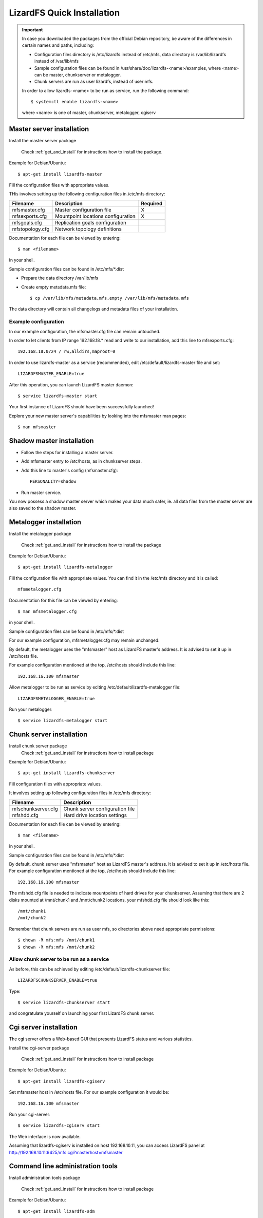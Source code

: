 LizardFS Quick Installation
###########################

.. Important::  
   In case you downloaded the packages from the official Debian repository, be aware of the differences in certain names and paths, including:

   * Configuration files directory is /etc/lizardfs instead of /etc/mfs, data directory is /var/lib/lizardfs instead of /var/lib/mfs
   * Sample configuration files can be found in /usr/share/doc/lizardfs-<name>/examples, where <name> can be master, chunkserver or metalogger.
   * Chunk servers are run as user lizardfs, instead of user mfs.

   In order to allow lizardfs-<name> to be run as service, run the following command::

      $ systemctl enable lizardfs-<name>

   where <name> is one of master, chunkserver, metalogger, cgiserv

Master server installation
**************************

Install the master server package

   Check :ref:`get_and_install` for instructions how to install the package.

Example for Debian/Ubuntu::

   $ apt-get install lizardfs-master

Fill the configuration files with appropriate values.

THis involves setting up the following configuration files in /etc/mfs directory:

=============== ================================== ========
Filename        Description                        Required
=============== ================================== ========
mfsmaster.cfg   Master configuration file          X
mfsexports.cfg  Mountpoint locations configuration X
mfsgoals.cfg    Replication goals configuration
mfstopology.cfg Network topology definitions
=============== ================================== ========

Documentation for each file can be viewed by entering::

   $ man <filename>

in your shell.

Sample configuration files can be found in /etc/mfs/\*.dist

* Prepare the data directory /var/lib/mfs
* Create empty metadata.mfs file::

   $ cp /var/lib/mfs/metadata.mfs.empty /var/lib/mfs/metadata.mfs

The data directory will contain all changelogs and metadata files of your installation.

Example configuration
=====================

In our example configuration, the mfsmaster.cfg file can remain untouched.

In order to let clients from IP range 192.168.18.\* read and write to our installation, add this line to mfsexports.cfg::

   192.168.18.0/24 / rw,alldirs,maproot=0

In order to use lizardfs-master as a service (recommended), edit /etc/default/lizardfs-master file and set::

   LIZARDFSMASTER_ENABLE=true

After this operation, you can launch LizardFS master daemon::

   $ service lizardfs-master start

Your first instance of LizardFS should have been successfully launched!

Explore your new master server's capabilities by looking into the mfsmaster man pages::

   $ man mfsmaster

Shadow master installation
**************************

* Follow the steps for installing a master server.
* Add mfsmaster entry to /etc/hosts, as in chunkserver steps.
* Add this line to master's config (mfsmaster.cfg)::

   PERSONALITY=shadow

* Run master service.

You now possess a shadow master server which makes your data much safer, ie. all data files from the master server are also saved to the shadow master.

Metalogger installation
***********************

Install the metalogger package

   Check :ref:`get_and_install` for instructions how to install the package

Example for Debian/Ubuntu::

   $ apt-get install lizardfs-metalogger

Fill the configuration file with appropriate values. You can find it in the /etc/mfs directory and it is called::

   mfsmetalogger.cfg

Documentation for this file can be viewed by entering::

   $ man mfsmetalogger.cfg

in your shell.


Sample configuration files can be found in /etc/mfs/\*.dist

For our example configuration, mfsmetalogger.cfg may remain unchanged.

By default, the metalogger uses the "mfsmaster" host as LizardFS master's address. It is advised to set it up in /etc/hosts file.

For example configuration mentioned at the top, /etc/hosts should include this line::

   192.168.16.100 mfsmaster

Allow metalogger to be run as service by editing /etc/default/lizardfs-metalogger file::

   LIZARDFSMETALOGGER_ENABLE=true

Run your metalogger::

   $ service lizardfs-metalogger start

Chunk server installation
*************************

Install chunk server package
   Check :ref:`get_and_install` for instructions how to install package

Example for Debian/Ubuntu::

   $ apt-get install lizardfs-chunkserver

Fill configuration files with appropriate values.

It involves setting up following configuration files in /etc/mfs directory:

=================== =============================== 
Filename            Description                    
=================== ===============================
mfschunkserver.cfg  Chunk server configuration file 
mfshdd.cfg          Hard drive location settings   
=================== ===============================

Documentation for each file can be viewed by entering::

   $ man <filename>

in your shell.

Sample configuration files can be found in /etc/mfs/\*.dist

By default, chunk server uses "mfsmaster" host as LizardFS master's address. It is advised to set it up in /etc/hosts file. For example configuration mentioned at the top, /etc/hosts should include this line::

   192.168.16.100 mfsmaster

The mfshdd.cfg file is needed to indicate mountpoints of hard drives for your chunkserver. Assuming that there are 2 disks mounted at /mnt/chunk1 and /mnt/chunk2 locations, your mfshdd.cfg file should look like this::

   /mnt/chunk1
   /mnt/chunk2

Remember that chunk servers are run as user mfs, so directories above need appropriate permissions::

   $ chown -R mfs:mfs /mnt/chunk1
   $ chown -R mfs:mfs /mnt/chunk2

Allow chunk server to be run as a service
=========================================

As before, this can be achieved by editing /etc/default/lizardfs-chunkserver file::

   LIZARDFSCHUNKSERVER_ENABLE=true

Type::

  $ service lizardfs-chunkserver start

and congratulate yourself on launching your first LizardFS chunk server.

Cgi server installation
***********************

The cgi server offers a Web-based GUI that presents LizardFS status and various statistics.

Install the cgi-server package

       Check :ref:`get_and_install` for instructions how to install package

Example for Debian/Ubuntu::

   $ apt-get install lizardfs-cgiserv

Set mfsmaster host in /etc/hosts file. For our example configuration it would be::

   192.168.16.100 mfsmaster

Run your cgi-server::

   $ service lizardfs-cgiserv start

The Web interface is now available.

Assuming that lizardfs-cgiserv is installed on host 192.168.10.11, you can access LizardFS panel at http://192.168.10.11:9425/mfs.cgi?masterhost=mfsmaster

Command line administration tools
*********************************

Install administration tools package

   Check :ref:`get_and_install` for instructions how to install package

Example for Debian/Ubuntu::

   $ apt-get install lizardfs-adm

See variety of options by running those commands::

   $ man lizardfs-probe or $ lizardfs-probe -h - soon to be obsolete
   $ man lizardfs-admin or $ lizardfs-admin -h - soon to be released

